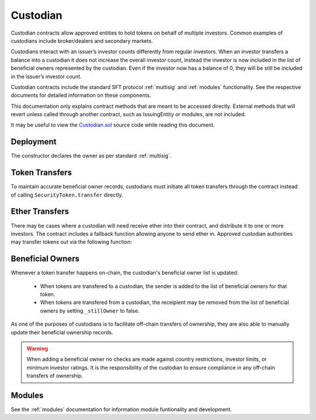 .. _custodian:

#########
Custodian
#########

Custodian contracts allow approved entities to hold tokens on behalf of multiple investors. Common examples of custodians include broker/dealers and secondary markets.

Custodians interact with an issuer’s investor counts differently from regular investors. When an investor transfers a balance into a custodian it does not increase the overall investor count, instead the investor is now included in the list of beneficial owners represented by the custodian. Even if the investor now has a balance of 0, they will be still be included in the issuer’s investor count.

Custodian contracts include the standard SFT protocol :ref:`multisig` and :ref:`modules` functionality. See the respective documents for detailed information on these components.

This documentation only explains contract methods that are meant to be accessed directly. External methods that will revert unless called through another contract, such as IssuingEntity or modules, are not included.

It may be useful to view the `Custodian.sol <https://github.com/SFT-Protocol/security-token/tree/master/contracts/Custodian.sol>`__ source code while reading this document.

Deployment
==========

The constructor declares the owner as per standard :ref:`multisig`.

.. method:: Custodian.constructor(address[] _owners, uint32 _threshold)

    * ``_owners``: One or more addresses to associate with the contract owner. The address deploying the contract is not implicitly included within the owner list.
    * ``_threshold``: The number of calls required for the owner to perform a multi-sig action.

    The ID of the owner is generated as a keccak of the contract address and available from the public getter ``ownerID``.

Token Transfers
===============

To maintain accurate beneficial owner records, custodians must initiate all token transfers through the contract instead of calling ``SecurityToken.transfer`` directly.

.. method:: Custodian.transfer(address _token, address _to, uint256 _value, bool _stillOwner)

    Transfers tokens from the custodian.

    * ``_token``: Contract address of the token to transfer
    * ``_to``: Address of the recipient
    * ``_value``: Number of tokens to transfer
    * ``_stillOwner``: After this transfer, is the recipient still on the custodian's list of beneficial owners for this token?

    The ``_stillOwner`` boolean is only used to remove investors from the list of beneficial owners. If it is set to true but the recipient was not previously listed, they will not be added.

Ether Transfers
===============

There may be cases where a custodian will need receive ether into their contract, and distribute it to one or more investors. The contract includes a fallback function allowing anyone to send ether in. Approved custodian authorities may transfer tokens out via the following function:

.. method:: Custodian.transferEther(address[] _to, uint256[] _value)

    Transfers ether from of the custodian contract.

    * ``_to``: Array of address to transfer to.
    * ``_value``: Array of amounts to transfer.

    The function will iterate over both arrays, sending ``amount[0]`` ether to ``to[0]`` and so on.


Beneficial Owners
=================

Whenever a token transfer happens on-chain, the custodian's beneficial owner list is updated:

    * When tokens are transfered to a custodian, the sender is added to the list of beneficial owners for that token.
    * When tokens are transfered from a custodian, the receipient may be removed from the list of beneficial owners by setting ``_stillOwner`` to false.

As one of the purposes of custodians is to facilitate off-chain transfers of ownership, they are also able to manually update their beneficial ownership records.

.. warning:: When adding a beneficial owner no checks are made against country restrictions, investor limits, or minimum investor ratings. It is the responsibility of the custodian to ensure compliance in any off-chain transfers of ownership.

.. method:: Custodian.addInvestors(address _token, bytes32[] _id)

    Adds beneficial owners to a token.

    * ``_token``: Contract address of the token to add benefical owners to.
    * ``_id``: Array of investor IDs.

    Calling this method with an investor ID that is already a beneficial owner will not cause it to throw.

.. method:: Custodian.removeInvestors(address _token, bytes32[] _id)

    Removes beneficial owners from a token.

    * ``_token``: Contract address of the token to remove benefical owners from.
    * ``_id``: Array of investor IDs.

    Calling this method with an investor ID that is not a beneficial owner will not cause it to throw.

.. _custodian-modules:

Modules
=======

See the :ref:`modules` documentation for information module funtionality and development.

.. method:: Custodian.attachModule(address _module)

    Attaches a module to the custodian.

.. method:: Custodian.detachModule(address _module)

    Detaches a module. A module may call to detach itself, but not other modules.

.. method:: Custodian.isActiveModule(address _module)

     Returns true if a module is currently active on the contract.

